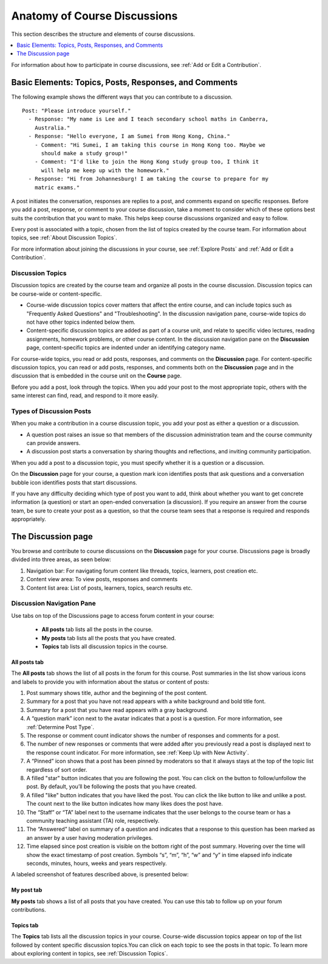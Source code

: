 .. _Anatomy of Open edX Course Discussions:

#######################################
Anatomy of Course Discussions
#######################################

This section describes the structure and elements of course discussions.

.. contents::
  :local:
  :depth: 1

For information about how to participate in course discussions, see :ref:`Add
or Edit a Contribution`.

.. _Basic Elements of Course Discussions:

******************************************************
Basic Elements: Topics, Posts, Responses, and Comments
******************************************************

The following example shows the different ways that you can contribute to a
discussion.

::

  Post: "Please introduce yourself."
    - Response: "My name is Lee and I teach secondary school maths in Canberra,
      Australia."
    - Response: "Hello everyone, I am Sumei from Hong Kong, China."
      - Comment: "Hi Sumei, I am taking this course in Hong Kong too. Maybe we
        should make a study group!"
      - Comment: "I'd like to join the Hong Kong study group too, I think it
        will help me keep up with the homework."
    - Response: "Hi from Johannesburg! I am taking the course to prepare for my
      matric exams."


A post initiates the conversation, responses are replies to a post, and
comments expand on specific responses. Before you add a post, response, or
comment to your course discussion, take a moment to consider which of these
options best suits the contribution that you want to make. This helps keep
course discussions organized and easy to follow.

Every post is associated with a topic, chosen from the list of topics created
by the course team. For information about topics, see :ref:`About Discussion
Topics`.

For more information about joining the discussions in your course, see
:ref:`Explore Posts` and :ref:`Add or Edit a Contribution`.


.. _About Discussion Topics:

====================================
Discussion Topics
====================================

Discussion topics are created by the course team and organize all posts in the
course discussion. Discussion topics can be course-wide or content-specific.

* Course-wide discussion topics cover matters that affect the entire course,
  and can include topics such as "Frequently Asked Questions" and
  "Troubleshooting". In the discussion navigation pane, course-wide topics do
  not have other topics indented below them.

* Content-specific discussion topics are added as part of a course unit, and
  relate to specific video lectures, reading assignments, homework problems,
  or other course content. In the discussion navigation pane on the
  **Discussion** page, content-specific topics are indented under an identifying
  category name.

For course-wide topics, you read or add posts, responses, and comments on the
**Discussion** page. For content-specific discussion topics, you can read or
add posts, responses, and comments both on the **Discussion** page and in the
discussion that is embedded in the course unit on the **Course** page.

Before you add a post, look through the topics. When you add your post to the
most appropriate topic, others with the same interest can find, read, and
respond to it more easily.

====================================
Types of Discussion Posts
====================================

When you make a contribution in a course discussion topic, you add your post
as either a question or a discussion.

* A question post raises an issue so that members of the discussion
  administration team and the course community can provide answers.

* A discussion post starts a conversation by sharing thoughts and reflections,
  and inviting community participation.

When you add a post to a discussion topic, you must specify whether it is a
question or a discussion.

On the **Discussion** page for your course, a question mark icon identifies
posts that ask questions and a conversation bubble icon identifies posts that
start discussions.

If you have any difficulty deciding which type of post you want to add, think
about whether you want to get concrete information (a question) or start an
open-ended conversation (a discussion). If you require an answer from the
course team, be sure to create your post as a question, so that the course
team sees that a response is required and responds appropriately.

********************
The Discussion page
********************

You browse and contribute to course discussions on the **Discussion** page for
your course. Discussions page is broadly divided into three areas, as seen below:

1. Navigation bar: For navigating forum content like threads, topics, learners, post creation etc.
2. Content view area: To view posts, responses and comments
3. Content list area: List of posts, learners, topics, search results etc.

.. image:: /_images/learners/discussion_page.png
   :width: 600
   :alt: Different elements of Discussion Experience.

.. _Discussion Navigation Pane:

===========================
Discussion Navigation Pane
===========================

Use tabs on top of the Discussions page to access forum content in your course:

 * **All posts** tab lists all the posts in the course.
 * **My posts** tab lists all the posts that you have created.
 * **Topics** tab lists all discussion topics in the course.

''''''''''''''
All posts tab
''''''''''''''

The **All posts** tab shows the list of all posts in the forum for this course.
Post summaries in the list show various icons and labels to provide you with information about the status or content of posts:

1. Post summary shows title, author and the beginning of the post content.

2. Summary for a post that you have not read appears with a white background and bold title font.

3. Summary for a post that you have read appears with a gray background.

4. A “question mark” icon next to the avatar indicates that a post is a question. For more information, see :ref:`Determine Post Type`.

5. The response or comment count indicator shows the number of responses and comments for a post.

6. The number of new responses or comments that were added after you previously read a post is displayed next to the response count indicator. For more information, see :ref:`Keep Up with New Activity`.

7. A “Pinned” icon shows that a post has been pinned by moderators so that it always stays at the top of the topic list regardless of sort order.

8. A filled "star" button indicates that you are following the post. You can click on the button to follow/unfollow the post. By default, you’ll be following the posts that you have created.

9. A filled "like" button indicates that you have liked the post. You can click the like button to like and unlike a post. The count next to the like button indicates how many likes does the post have.

10. The “Staff” or “TA” label next to the username indicates that the user belongs to the course team or has a community teaching assistant (TA) role, respectively.

11. The “Answered” label on summary of a question and indicates that a response to this question has been marked as an answer by a user having moderation privileges.

12. Time elapsed since post creation is visible on the bottom right of the post summary. Hovering over the time will show the exact timestamp of post creation. Symbols “s”, “m”, “h”, “w” and “y” in time elapsed info indicate seconds, minutes, hours, weeks and years respectively.

A labeled screenshot of features described above, is presented below:

.. image:: /_images/learners/post_summary_labelled.png
   :width: 300
   :alt: image to describe all the possible parts of side navigation bar of discussion experience.

''''''''''''
My post tab
''''''''''''
**My posts** tab shows a list of all posts that you have created. You can use this tab to follow up on your forum contributions.

'''''''''''
Topics tab
'''''''''''
The **Topics** tab lists all the discussion topics in your course.
Course-wide discussion topics appear on top of the list followed by content specific discussion topics.You can click on each topic to see the posts in that topic.
To learn more about exploring content in topics, see :ref:`Discussion Topics`.
